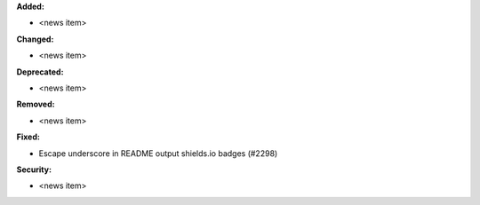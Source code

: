 **Added:**

* <news item>

**Changed:**

* <news item>

**Deprecated:**

* <news item>

**Removed:**

* <news item>

**Fixed:**

* Escape underscore in README output shields.io badges (#2298)

**Security:**

* <news item>
